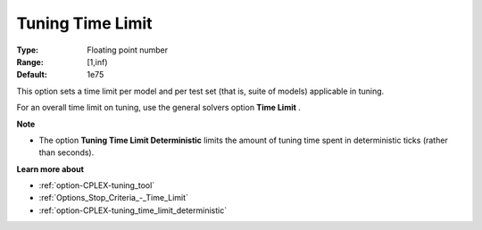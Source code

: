 .. _option-CPLEX-tuning_time_limit:


Tuning Time Limit
=================



:Type:	Floating point number	
:Range:	[1,inf)	
:Default:	1e75



This option sets a time limit per model and per test set (that is, suite of models) applicable in tuning. 



For an overall time limit on tuning, use the general solvers option **Time Limit** .



**Note** 

*	The option **Tuning Time Limit Deterministic** limits the amount of tuning time spent in deterministic ticks (rather than seconds).




**Learn more about** 

*	:ref:`option-CPLEX-tuning_tool` 
*	:ref:`Options_Stop_Criteria_-_Time_Limit`  
*	:ref:`option-CPLEX-tuning_time_limit_deterministic` 
